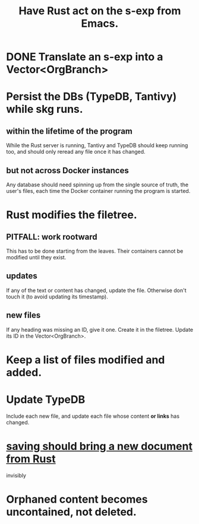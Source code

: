 :PROPERTIES:
:ID:       129f20c9-adf5-43dc-933a-3bc21babe152
:END:
#+title: Have Rust act on the s-exp from Emacs.
* DONE Translate an s-exp into a Vector<OrgBranch>
* Persist the DBs (TypeDB, Tantivy) while skg runs.
** within the lifetime of the program
   While the Rust server is running, Tantivy and TypeDB should keep running too, and should only reread any file once it has changed.
** but not across Docker instances
   Any database should need spinning up from the single source of truth, the user's files, each time the Docker container running the program is started.
* Rust modifies the filetree.
** PITFALL: work rootward
   This has to be done starting from the leaves.
   Their containers cannot be modified until they exist.
** updates
   If any of the text or content has changed,
   update the file. Otherwise don't touch it
   (to avoid updating its timestamp).
** new files
   If any heading was missing an ID, give it one.
   Create it in the filetree.
   Update its ID in the Vector<OrgBranch>.
* Keep a list of files modified and added.
* Update TypeDB
  Include each new file,
  and update each file whose
  content *or links* has changed.
* [[id:e707ded7-ff36-41cf-8ae1-672ab78e30d4][saving should bring a new document from Rust]]
  invisibly
* Orphaned content becomes uncontained, not deleted.

